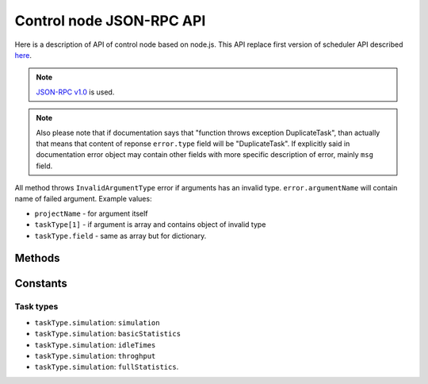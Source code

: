 *************************
Control node JSON-RPC API
*************************

Here is a description of API of control node based on node.js. This API replace
first version of scheduler API described `here <http://code.google.com/p/kts46/wiki/SchedulerAPI>`_.

.. note::
    `JSON-RPC v1.0 <http://json-rpc.org/wiki/specification>`_ is used.

.. note ::
    Also please note that if documentation says that "function throws exception
    DuplicateTask", than actually that means that content of reponse
    ``error.type`` field will be "DuplicateTask". If explicitly said in
    documentation error object may contain other fields with more specific
    description of error, mainly ``msg`` field.

All method throws ``InvalidArgumentType`` error if arguments has an invalid
type. ``error.argumentName`` will contain name of failed argument. Example
values:

* ``projectName`` - for argument itself
* ``taskType[1]`` - if argument is array and contains object of invalid type
* ``taskType.field`` - same as array but for dictionary.


Methods
=======

.. js:function:: addTask(projectName, jobName[, taskType])

    Adds to queue of waiting tasks new task for the specified job. Task can
    derive several other tasks and some of them may be run simultaneously and
    scheduler will try to do so. For example to do anything with model results
    first simulation has to be done. Statistics types can be performed
    independently of each other and will be scheduled as different tasks.

    .. note::
        If multiple tasks are specified and if exception will be thrown it will
        correspond to first failed task type - other task types may have or may
        have not errors. Also if any task type throws error than no tasks will
        be added. That is, call of this method is atomic.

    :param string projectName: Name of project to which task belongs.
    :param string jobName: Name of job that is executed in this task.
    :param string-or-arrayOfStrings taskType:
        Specifies specific type of task that has to be done on job. If not
        specified than scheduler will do all available tasks for this job
        according to preferences. For available values see :ref:`kts46-cn-taskTypes`.
        If array of strings is provided than all of them will be scheduled. If
        any of specified types is unknown than nothing will be scheduled.
        Null values are ignored. Note that statistics tasks require simulation
        to be done. If dependencies are not done than scheduler will run them.
    :throws DuplicateTask:
        Explicitly specified task is already running. This can be thrown only to
        specified types. ``taskType`` field of ``error`` object will contain
        name of failed task type.
    :throws AlreadyDone:
        Explicitly specified task is alread done. ``error.taskType`` will have
        failes taskType type.
    :throws UnknownTaskType:
        Specified task type is unkown to scheduler. ``error.taskType`` will
        contain name of this unknown type.


.. js:function:: abortTask(projectName, jobName[, taskType])

    Aborts currently running tasks for specified job. If no ``taskType`` is
    specified than all tasks will be aborted. Please note that it doesn't
    guaranteed that tasks currently running on workers will be aborted.

    :param string projectName: Name of project to which task belongs.
    :param string jobName: Name of job for which to abort task.
    :param string-or-arrayOfStrings taskType:
        Specifies specific type of task to abort. Scheduler will abort all tasks
        that depend on specified task type.
    :returns:
        (int) Number of directly aborted tasks. Dependent tasks doesn't count.
        So if zero is returned there were no active tasks for this job.
    :throws UnknownTaskType:
        Specified task type is unkown to scheduler. ``error.taskType`` will
        contain name of this unknown type.


.. js:function:: getTask(workedId, taskTypes)

    This method is called by workers to get tasks to run. Worker must also call
    :js:func:`acceptTask` method before it will be finally assigned to it.

    :param string workerId:
        Unique identifier of worker. Worker can has only one tasks assigned to
        it at a time so no any workers must have same ids.
    :param arrayOfString taskTypes:
        Defines which tasks types worker accepts. Please note that unlike
        :js:func:`addTask` that is always array. Empty array isn't an error:
        schudler will just return no task.
    :throws UnknownTaskType:
        Specified task type is unkown to scheduler. ``error.taskType`` will
        contain name of this unknown type.


.. js:function:: acceptTask(workerId)
.. js:function:: rejectTask(workerId)
.. js:function:: taskFinished(workerId)
.. js:function:: taskInProgress(workerId)
.. js:function:: getCurrentTasks()
.. js:function:: restartTasks()


Constants
=========

.. _kts46-cn-taskTypes:

Task types
----------

* ``taskType.simulation``: ``simulation``
* ``taskType.simulation``: ``basicStatistics``
* ``taskType.simulation``: ``idleTimes``
* ``taskType.simulation``: ``throghput``
* ``taskType.simulation``: ``fullStatistics``.
